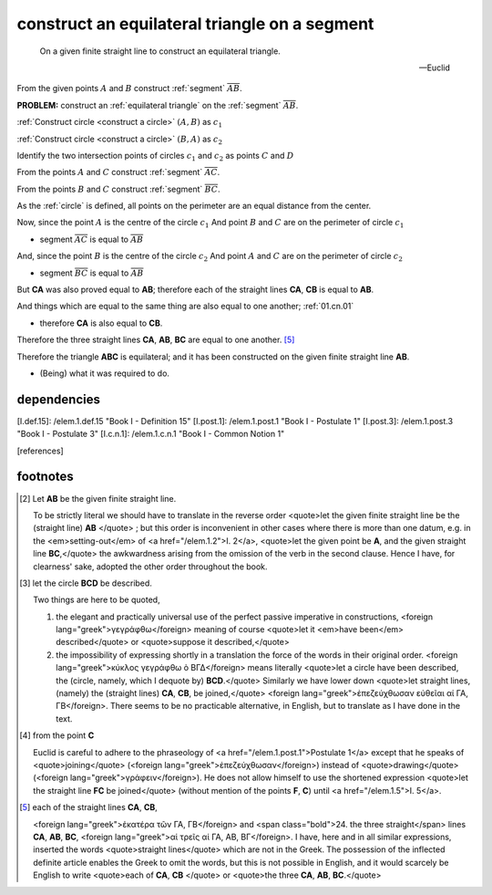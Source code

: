 .. _I.1:
.. _construct equilateral triangle:

construct an equilateral triangle on a segment
==============================================

.. index:: construction, triangles, segments

.. image:: construct-equilateral-triangle.png
   :align: right
   :width: 300px

..

  On a given finite straight line to construct an equilateral triangle.

  -- Euclid

From the given points :math:`A` and :math:`B` construct :ref:`segment`
:math:`\overline{AB}`.

**PROBLEM:** construct an :ref:`equilateral triangle` on the :ref:`segment` 
:math:`\overline{AB}`. 

:ref:`Construct circle <construct a circle>` :math:`(A, B)` as :math:`c_1`

:ref:`Construct circle <construct a circle>` :math:`(B, A)` as :math:`c_2`

.. todo:: define intersection point

Identify the two intersection points of circles :math:`c_1` and :math:`c_2`
as points :math:`C` and :math:`D`

From the points :math:`A` and :math:`C` construct :ref:`segment`
:math:`\overline{AC}`.

From the points :math:`B` and :math:`C` construct :ref:`segment`
:math:`\overline{BC}`.


As the :ref:`circle` is defined, all points on the perimeter are an equal distance from the center.

Now, since the point :math:`A` is the centre of the circle :math:`c_1`
And point :math:`B` and :math:`C` are on the perimeter of circle :math:`c_1`

- segment :math:`\overline{AC}` is equal to :math:`\overline{AB}`

And, since the point :math:`B` is the centre of the circle :math:`c_2`
And point :math:`A` and :math:`C` are on the perimeter of circle :math:`c_2`

- segment :math:`\overline{BC}` is equal to :math:`\overline{AB}`

But **CA** was also proved equal to **AB**; therefore each of the straight lines
**CA**, **CB** is equal to **AB**.

And things which are equal to the same thing are also equal to one another;
:ref:`01.cn.01`

- therefore **CA** is also equal to **CB**.

Therefore the three straight lines **CA**, **AB**, **BC** are equal to one
another. [5]_

Therefore the triangle **ABC** is equilateral; and it has been constructed on the
given finite straight line **AB**.


- (Being) what it was required to do.

dependencies
------------


[I.def.15]: /elem.1.def.15 "Book I - Definition 15"
[I.post.1]: /elem.1.post.1 "Book I - Postulate 1"
[I.post.3]: /elem.1.post.3 "Book I - Postulate 3"
[I.c.n.1]: /elem.1.c.n.1 "Book I - Common Notion 1"

.. [references]
.. graph BT

.. I_1[ I.1 ]:::post;

.. %%%% I_1 dependencies

.. I_post1( I.post.1 ):::post;
.. click I_post1 "/elem.1.post.1" "Book I Postulate 1";

.. I_post3( I.post.3 ):::post
.. click I_post3 "/elem.1.post.3" "Book I Postulate 3";

.. I_def15( I.def.15 ):::def
.. click I_def15 "/elem.1.def.15" "Book I Definition 15";

.. I_cn1( I.c.n.1 ):::cn
.. click I_cn1 "/elem.1.c.n.1" "Book I Common Notion 1";

.. %%%% I_1 links

.. I_1 --> I_post1
.. I_1 --> I_post3
.. I_1 --> I_def15
.. I_1 --> I_cn1

.. [/references]

footnotes
---------

.. .. [1] On a given finite straight line

    .. The Greek usage differs from ours in that the definite article is employed
    .. in such a phrase as this where we have the indefinite. <foreign
    .. lang="greek">ἐπὶ τῆς δοθείσης εὐθείας πεπερασμένης</foreign>, <quote>on
    .. <em>the</em> given finite straight line,</quote> i.e. the finite straight
    .. line which we choose to take.

.. [2] Let **AB** be the given finite straight line.

    To be strictly literal we should have to translate in the reverse order
    <quote>let the given finite straight line be the (straight line)
    **AB** </quote> ; but this order is inconvenient in other cases where there
    is more than one datum, e.g. in the <em>setting-out</em> of <a
    href="/elem.1.2">I. 2</a>, <quote>let the given point be **A**, and the
    given straight line **BC**,</quote> the awkwardness arising from the
    omission of the verb in the second clause. Hence I have, for clearness'
    sake, adopted the other order throughout the book.

.. [3] let the circle **BCD** be described.

    Two things are here to be quoted, 

    1. the elegant and practically universal use of the perfect passive
       imperative in constructions, <foreign
       lang="greek">γεγράφθω</foreign> meaning of course <quote>let it
       <em>have been</em> described</quote> or <quote>suppose it
       described,</quote>

    2. the impossibility of expressing shortly in a translation the force of
       the words in their original order. <foreign lang="greek">κύκλος
       γεγράφθω ὸ ΒΓΔ</foreign> means literally <quote>let a circle have
       been described, the (circle, namely, which I dequote by)
       **BCD**.</quote> Similarly we have lower down <quote>let straight
       lines, (namely) the (straight lines) **CA**, **CB**, be
       joined,</quote> <foreign lang="greek">ἐπεζεύχθωσαν εὐθεῖαι αί ΓΑ,
       ΓΒ</foreign>. There seems to be no practicable alternative, in
       English, but to translate as I have done in the text.

.. [4] from the point **C**

    Euclid is careful to adhere to the phraseology of <a
    href="/elem.1.post.1">Postulate 1</a> except that he speaks of
    <quote>joining</quote> (<foreign lang="greek">ἐπεζεύχθωσαν</foreign>)
    instead of <quote>drawing</quote> (<foreign
    lang="greek">γράφειν</foreign>). He does not allow himself to use the
    shortened expression <quote>let the straight line **FC** be joined</quote>
    (without mention of the points **F**, **C**) until <a href="/elem.1.5">I.
    5</a>.

.. [5] each of the straight lines **CA**, **CB**,

    <foreign lang="greek">ἑκατέρα τῶν ΓΑ, ΓΒ</foreign> and <span
    class="bold">24. the three straight</span> lines **CA**, **AB**, **BC**,
    <foreign lang="greek">αἱ τρεῖς αἱ ΓΑ, ΑΒ, ΒΓ</foreign>. I have, here and in
    all similar expressions, inserted the words <quote>straight lines</quote>
    which are not in the Greek. The possession of the inflected definite
    article enables the Greek to omit the words, but this is not possible in
    English, and it would scarcely be English to write <quote>each of **CA**,
    **CB** </quote> or <quote>the three **CA**, **AB**, **BC**.</quote>
